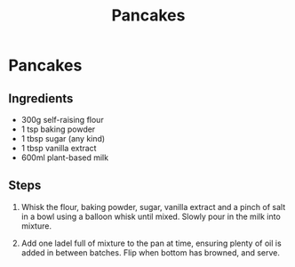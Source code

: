 #+TITLE: Pancakes

* Pancakes

** Ingredients
- 300g self-raising flour
- 1 tsp baking powder
- 1 tbsp sugar (any kind)
- 1 tbsp vanilla extract
- 600ml plant-based milk

** Steps
1. Whisk the flour, baking powder, sugar, vanilla extract and a pinch of salt in a bowl using a balloon whisk until mixed. Slowly pour in the milk into mixture.

2. Add one ladel full of mixture to the pan at time, ensuring plenty of oil is added in between batches.  Flip when bottom has browned, and serve.
